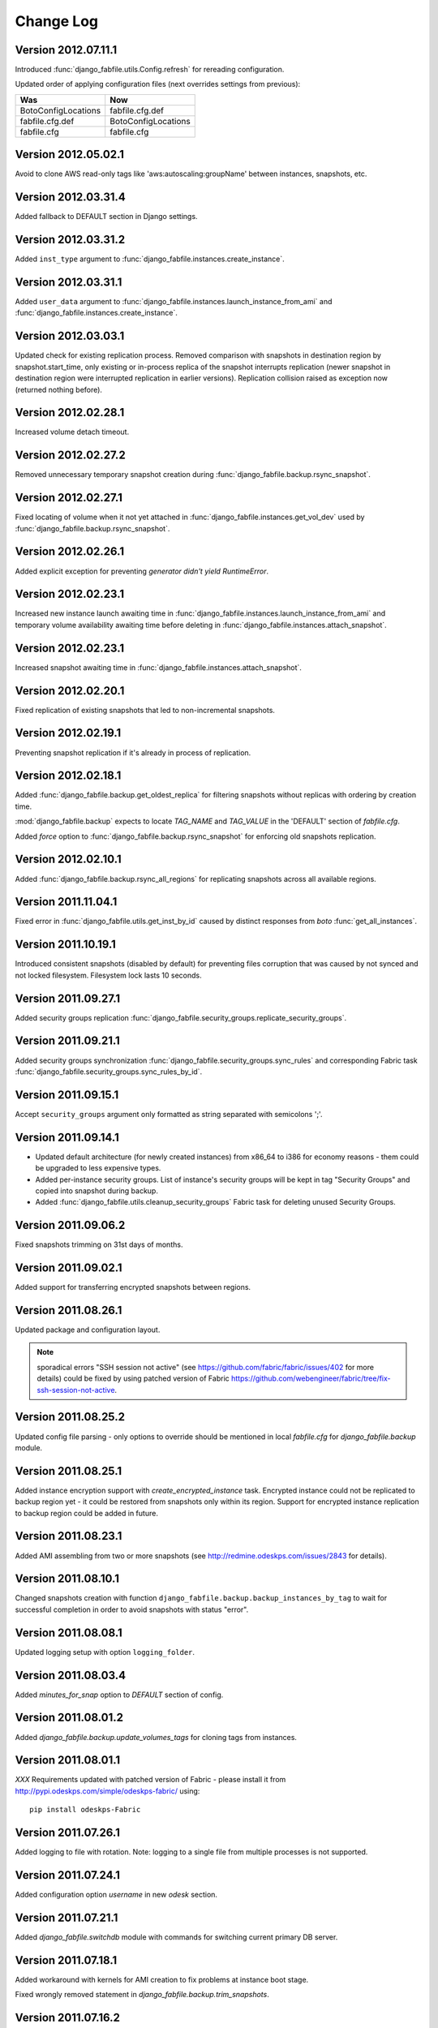 Change Log
**********

Version 2012.07.11.1
--------------------

Introduced :func:`django_fabfile.utils.Config.refresh` for rereading
configuration.

Updated order of applying configuration files (next overrides settings
from previous):

=================== ===================
        Was                 Now
=================== ===================
BotoConfigLocations fabfile.cfg.def
fabfile.cfg.def     BotoConfigLocations
fabfile.cfg         fabfile.cfg
=================== ===================

Version 2012.05.02.1
--------------------

Avoid to clone AWS read-only tags like 'aws:autoscaling:groupName'
between instances, snapshots, etc.

Version 2012.03.31.4
--------------------

Added fallback to DEFAULT section in Django settings.

Version 2012.03.31.2
--------------------

Added ``inst_type`` argument to
:func:`django_fabfile.instances.create_instance`.

Version 2012.03.31.1
--------------------

Added ``user_data`` argument to
:func:`django_fabfile.instances.launch_instance_from_ami` and
:func:`django_fabfile.instances.create_instance`.

Version 2012.03.03.1
--------------------

Updated check for existing replication process. Removed comparison with
snapshots in destination region by snapshot.start_time, only existing or
in-process replica of the snapshot interrupts replication (newer
snapshot in destination region were interrupted replication in earlier
versions). Replication collision raised as exception now (returned
nothing before).

Version 2012.02.28.1
--------------------

Increased volume detach timeout.

Version 2012.02.27.2
--------------------

Removed unnecessary temporary snapshot creation during
:func:`django_fabfile.backup.rsync_snapshot`.

Version 2012.02.27.1
--------------------

Fixed locating of volume when it not yet attached in
:func:`django_fabfile.instances.get_vol_dev` used by
:func:`django_fabfile.backup.rsync_snapshot`.

Version 2012.02.26.1
--------------------

Added explicit exception for preventing `generator didn't yield`
`RuntimeError`.

Version 2012.02.23.1
--------------------

Increased new instance launch awaiting time in
:func:`django_fabfile.instances.launch_instance_from_ami` and
temporary volume availability awaiting time before deleting in
:func:`django_fabfile.instances.attach_snapshot`.

Version 2012.02.23.1
--------------------

Increased snapshot awaiting time in
:func:`django_fabfile.instances.attach_snapshot`.

Version 2012.02.20.1
--------------------

Fixed replication of existing snapshots that led to non-incremental snapshots.

Version 2012.02.19.1
--------------------

Preventing snapshot replication if it's already in process of
replication.

Version 2012.02.18.1
--------------------

Added :func:`django_fabfile.backup.get_oldest_replica` for filtering
snapshots without replicas with ordering by creation time.

:mod:`django_fabfile.backup` expects to locate `TAG_NAME` and `TAG_VALUE`
in the 'DEFAULT' section of `fabfile.cfg`.

Added `force` option to :func:`django_fabfile.backup.rsync_snapshot` for
enforcing old snapshots replication.

Version 2012.02.10.1
--------------------

Added :func:`django_fabfile.backup.rsync_all_regions` for replicating snapshots
across all available regions.

Version 2011.11.04.1
--------------------

Fixed error in :func:`django_fabfile.utils.get_inst_by_id` caused by distinct
responses from `boto` :func:`get_all_instances`.

Version 2011.10.19.1
--------------------

Introduced consistent snapshots (disabled by default) for preventing files
corruption that was caused by not synced and not locked filesystem. Filesystem
lock lasts 10 seconds.

Version 2011.09.27.1
--------------------

Added security groups replication
:func:`django_fabfile.security_groups.replicate_security_groups`.

Version 2011.09.21.1
--------------------

Added security groups synchronization
:func:`django_fabfile.security_groups.sync_rules` and corresponding
Fabric task :func:`django_fabfile.security_groups.sync_rules_by_id`.

Version 2011.09.15.1
--------------------

Accept ``security_groups`` argument only formatted as string separated
with semicolons ';'.

Version 2011.09.14.1
--------------------

* Updated default architecture (for newly created instances) from x86_64
  to i386 for economy reasons - them could be upgraded to less expensive
  types.
* Added per-instance security groups. List of instance's security groups
  will be kept in tag "Security Groups" and copied into snapshot during
  backup.
* Added :func:`django_fabfile.utils.cleanup_security_groups` Fabric task
  for deleting unused Security Groups.

Version 2011.09.06.2
--------------------

Fixed snapshots trimming on 31st days of months.

Version 2011.09.02.1
--------------------

Added support for transferring encrypted snapshots between regions.

Version 2011.08.26.1
--------------------

Updated package and configuration layout.

.. note:: sporadical errors "SSH session not active" (see
   https://github.com/fabric/fabric/issues/402 for more details) could
   be fixed by using patched version of Fabric
   https://github.com/webengineer/fabric/tree/fix-ssh-session-not-active.

Version 2011.08.25.2
--------------------

Updated config file parsing - only options to override should be mentioned in
local `fabfile.cfg` for `django_fabfile.backup` module.

Version 2011.08.25.1
--------------------

Added instance encryption support with `create_encrypted_instance` task.
Encrypted instance could not be replicated to backup region yet - it could be
restored from snapshots only within its region. Support for encrypted instance
replication to backup region could be added in future.

Version 2011.08.23.1
--------------------

Added AMI assembling from two or more snapshots (see
http://redmine.odeskps.com/issues/2843 for details).

Version 2011.08.10.1
--------------------

Changed snapshots creation with function
``django_fabfile.backup.backup_instances_by_tag`` to wait for successful
completion in order to avoid snapshots with status "error".

Version 2011.08.08.1
--------------------

Updated logging setup with option ``logging_folder``.

Version 2011.08.03.4
--------------------

Added `minutes_for_snap` option to `DEFAULT` section of config.

Version 2011.08.01.2
--------------------

Added `django_fabfile.backup.update_volumes_tags` for cloning tags from
instances.

Version 2011.08.01.1
--------------------

*XXX* Requirements updated with patched version of Fabric - please
install it from http://pypi.odeskps.com/simple/odeskps-fabric/ using::

    pip install odeskps-Fabric

Version 2011.07.26.1
--------------------

Added logging to file with rotation. Note: logging to a single file from
multiple processes is not supported.

Version 2011.07.24.1
--------------------

Added configuration option `username` in new `odesk` section.

Version 2011.07.21.1
--------------------

Added `django_fabfile.switchdb` module with commands for switching current
primary DB server.

Version 2011.07.18.1
--------------------

Added workaround with kernels for AMI creation to fix problems at instance boot
stage.

Fixed wrongly removed statement in `django_fabfile.backup.trim_snapshots`.

Version 2011.07.16.2
--------------------

Added `django_fabfile.backup.modify_kernel` command for make pv-grub working.

Version 2011.07.16.1
--------------------

Enabled volume deletion after termination for AMI, created by
`django_fabfile.backup.create_ami`.

Version 2011.06.28.1
--------------------

Added `adduser` and `deluser` commands to `django_fabfile.useradd` module.

Version 2011.06.25.2
--------------------

* Added `native_only` argument to the `django_fabfile.backup.rsync_region`
  function. With default value `True` it synchronze only locally created
  snapshots.

Version 2011.06.25.1
--------------------

* Added AMI creation

Please update your local version of fabfile.cfg:

* add `aki_ptrn` to `DEFAULT` section
* move `architecture`, `ami_ptrn`, `ami_ptrn_with_version`,
  `ami_ptrn_with_release_date`, `ami_regexp`, `ubuntu_aws_account`, `username`
  to `DEFAULT` section

Version 2011.06.19.1
--------------------

* Added configuration options `ssh_timeout_attempts` and
  `ssh_timeout_interval`, responsible for iterations of sudo command.

Please update your local version of fabfile.cfg.

Version 0.9.6.5
---------------
**2011-05-17**
* *resolved #2269* - merged backup fabric scripts and added
`readme.rtf`.

Version 0.9.5.4
---------------

**2011-04-13**

* *resolved #616* - added backups mounting commands in separate fabfile
  `mount_backup.py`.
